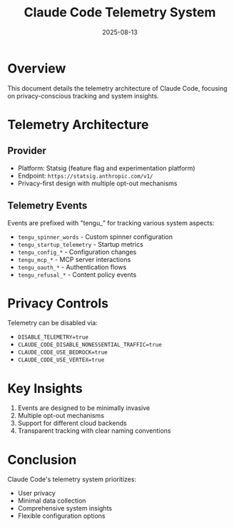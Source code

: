 #+TITLE: Claude Code Telemetry System
#+DATE: 2025-08-13

* Overview

This document details the telemetry architecture of Claude Code, focusing on privacy-conscious tracking and system insights.

* Telemetry Architecture

** Provider
- Platform: Statsig (feature flag and experimentation platform)
- Endpoint: =https://statsig.anthropic.com/v1/=
- Privacy-first design with multiple opt-out mechanisms

** Telemetry Events

Events are prefixed with "tengu_" for tracking various system aspects:
- =tengu_spinner_words= - Custom spinner configuration
- =tengu_startup_telemetry= - Startup metrics
- =tengu_config_*= - Configuration changes
- =tengu_mcp_*= - MCP server interactions
- =tengu_oauth_*= - Authentication flows
- =tengu_refusal_*= - Content policy events

* Privacy Controls

Telemetry can be disabled via:
- =DISABLE_TELEMETRY=true=
- =CLAUDE_CODE_DISABLE_NONESSENTIAL_TRAFFIC=true=
- =CLAUDE_CODE_USE_BEDROCK=true=
- =CLAUDE_CODE_USE_VERTEX=true=

* Key Insights

1. Events are designed to be minimally invasive
2. Multiple opt-out mechanisms
3. Support for different cloud backends
4. Transparent tracking with clear naming conventions

* Conclusion

Claude Code's telemetry system prioritizes:
- User privacy
- Minimal data collection
- Comprehensive system insights
- Flexible configuration options